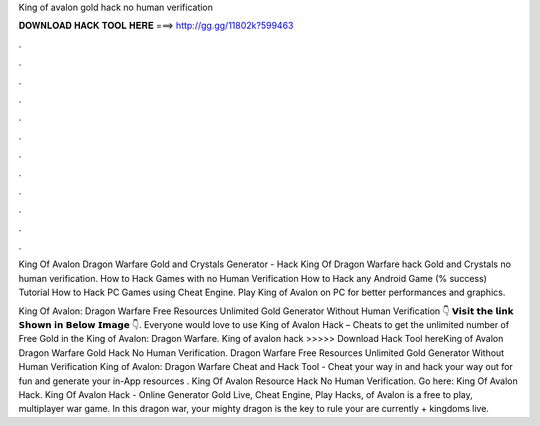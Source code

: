 King of avalon gold hack no human verification



𝐃𝐎𝐖𝐍𝐋𝐎𝐀𝐃 𝐇𝐀𝐂𝐊 𝐓𝐎𝐎𝐋 𝐇𝐄𝐑𝐄 ===> http://gg.gg/11802k?599463



.



.



.



.



.



.



.



.



.



.



.



.

King Of Avalon Dragon Warfare Gold and Crystals Generator - Hack King Of Dragon Warfare hack Gold and Crystals no human verification. How to Hack Games with no Human Verification How to Hack any Android Game (% success) Tutorial How to Hack PC Games using Cheat Engine. Play King of Avalon on PC for better performances and graphics.

King Of Avalon: Dragon Warfare Free Resources Unlimited Gold Generator Without Human Verification 👇 𝗩𝗶𝘀𝗶𝘁 𝘁𝗵𝗲 𝗹𝗶𝗻𝗸 𝗦𝗵𝗼𝘄𝗻 𝗶𝗻 𝗕𝗲𝗹𝗼𝘄 𝗜𝗺𝗮𝗴𝗲 👇. Everyone would love to use King of Avalon Hack – Cheats to get the unlimited number of Free Gold in the King of Avalon: Dragon Warfare. King of avalon hack >>>>> Download Hack Tool hereKing of Avalon Dragon Warfare Gold Hack No Human Verification. Dragon Warfare Free Resources Unlimited Gold Generator Without Human Verification King of Avalon: Dragon Warfare Cheat and Hack Tool - Cheat your way in and hack your way out for fun and generate your in-App resources . King Of Avalon Resource Hack No Human Verification. Go here: King Of Avalon Hack. King Of Avalon Hack - Online Generator Gold Live, Cheat Engine, Play Hacks, of Avalon is a free to play, multiplayer war game. In this dragon war, your mighty dragon is the key to rule your  are currently + kingdoms live.
